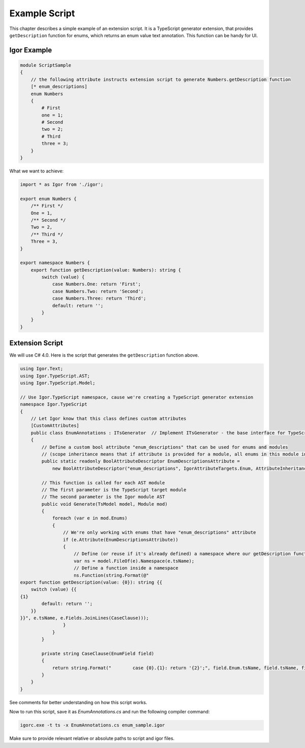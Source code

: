 *************************
    Example Script
*************************

This chapter describes a simple example of an extension script. It is a TypeScript generator extension, that provides ``getDescription`` function for
enums, which returns an enum value text annotation. This function can be handy for UI.

Igor Example
============

.. code-block:: igor

    module ScriptSample
    {
        // the following attribute instructs extension script to generate Numbers.getDescription function
        [* enum_descriptions]
        enum Numbers
        {
            # First
            one = 1;
            # Second
            two = 2;
            # Third
            three = 3;
        }
    }

What we want to achieve:

.. code-block:: igor

    import * as Igor from './igor';

    export enum Numbers {
        /** First */
        One = 1,
        /** Second */
        Two = 2,
        /** Third */
        Three = 3,
    }

    export namespace Numbers {
        export function getDescription(value: Numbers): string {
            switch (value) {
                case Numbers.One: return 'First';
                case Numbers.Two: return 'Second';
                case Numbers.Three: return 'Third';
                default: return '';
            }
        }
    }

Extension Script
================

We will use C# 4.0. Here is the script that generates the ``getDescription`` function above.

.. code-block:: C#

    using Igor.Text;
    using Igor.TypeScript.AST;
    using Igor.TypeScript.Model;

    // Use Igor.TypeScript namespace, cause we're creating a TypeScript generator extension
    namespace Igor.TypeScript
    {
        // Let Igor know that this class defines custom attributes
        [CustomAttributes]
        public class EnumAnnotations : ITsGenerator  // Implement ITsGenerator - the base interface for TypeScript generators
        {
            // Define a custom bool attribute "enum_descriptions" that can be used for enums and modules 
            // (scope inheritance means that if attribute is provided for a module, all enums in this module inherit it)
            public static readonly BoolAttributeDescriptor EnumDescriptionsAttribute =
                new BoolAttributeDescriptor("enum_descriptions", IgorAttributeTargets.Enum, AttributeInheritance.Scope);

            // This function is called for each AST module
            // The first parameter is the TypeScript target module
            // The second parameter is the Igor module AST
            public void Generate(TsModel model, Module mod)
            {
                foreach (var e in mod.Enums)
                {
                    // We're only working with enums that have "enum_descriptions" attribute
                    if (e.Attribute(EnumDescriptionsAttribute))
                    {
                        // Define (or reuse if it's already defined) a namespace where our getDescription function will reside
                        var ns = model.FileOf(e).Namespace(e.tsName);
                        // Define a function inside a namespace
                        ns.Function(string.Format(@"
    export function getDescription(value: {0}): string {{
        switch (value) {{
    {1}
            default: return '';
        }}
    }}", e.tsName, e.Fields.JoinLines(CaseClause)));
                    }
                }
            }

            private string CaseClause(EnumField field)
            {
                return string.Format("        case {0}.{1}: return '{2}';", field.Enum.tsName, field.tsName, field.Annotation);
            }
        }
    }

See comments for better understanding on how this script works.

Now to run this script, save it as *EnumAnnotations.cs* and run the following compiler command:

.. code-block:: batch

   igorc.exe -t ts -x EnumAnnotations.cs enum_sample.igor

Make sure to provide relevant relative or absolute paths to script and igor files.

